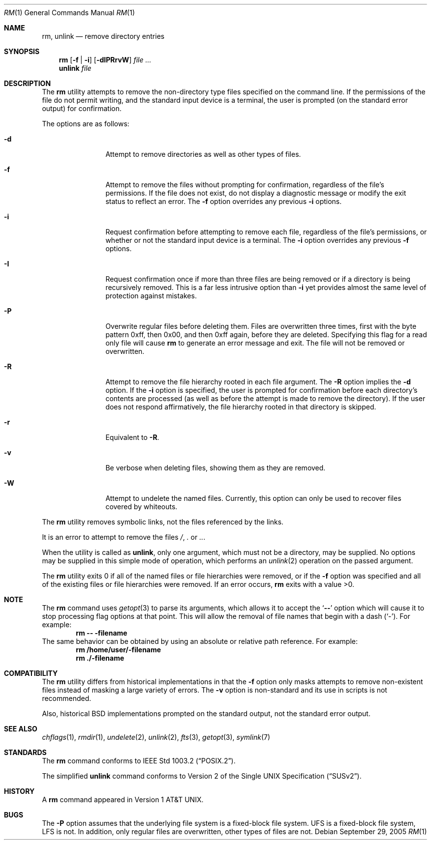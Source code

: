 .\"-
.\" Copyright (c) 1990, 1993, 1994
.\"	The Regents of the University of California.  All rights reserved.
.\"
.\" This code is derived from software contributed to Berkeley by
.\" the Institute of Electrical and Electronics Engineers, Inc.
.\"
.\" Redistribution and use in source and binary forms, with or without
.\" modification, are permitted provided that the following conditions
.\" are met:
.\" 1. Redistributions of source code must retain the above copyright
.\"    notice, this list of conditions and the following disclaimer.
.\" 2. Redistributions in binary form must reproduce the above copyright
.\"    notice, this list of conditions and the following disclaimer in the
.\"    documentation and/or other materials provided with the distribution.
.\" 4. Neither the name of the University nor the names of its contributors
.\"    may be used to endorse or promote products derived from this software
.\"    without specific prior written permission.
.\"
.\" THIS SOFTWARE IS PROVIDED BY THE REGENTS AND CONTRIBUTORS ``AS IS'' AND
.\" ANY EXPRESS OR IMPLIED WARRANTIES, INCLUDING, BUT NOT LIMITED TO, THE
.\" IMPLIED WARRANTIES OF MERCHANTABILITY AND FITNESS FOR A PARTICULAR PURPOSE
.\" ARE DISCLAIMED.  IN NO EVENT SHALL THE REGENTS OR CONTRIBUTORS BE LIABLE
.\" FOR ANY DIRECT, INDIRECT, INCIDENTAL, SPECIAL, EXEMPLARY, OR CONSEQUENTIAL
.\" DAMAGES (INCLUDING, BUT NOT LIMITED TO, PROCUREMENT OF SUBSTITUTE GOODS
.\" OR SERVICES; LOSS OF USE, DATA, OR PROFITS; OR BUSINESS INTERRUPTION)
.\" HOWEVER CAUSED AND ON ANY THEORY OF LIABILITY, WHETHER IN CONTRACT, STRICT
.\" LIABILITY, OR TORT (INCLUDING NEGLIGENCE OR OTHERWISE) ARISING IN ANY WAY
.\" OUT OF THE USE OF THIS SOFTWARE, EVEN IF ADVISED OF THE POSSIBILITY OF
.\" SUCH DAMAGE.
.\"
.\"	@(#)rm.1	8.5 (Berkeley) 12/5/94
.\" $FreeBSD: src/bin/rm/rm.1,v 1.29.2.3 2006/03/30 04:13:19 brd Exp $
.\"
.Dd September 29, 2005
.Dt RM 1
.Os
.Sh NAME
.Nm rm ,
.Nm unlink
.Nd remove directory entries
.Sh SYNOPSIS
.Nm
.Op Fl f | i
.Op Fl dIPRrvW
.Ar
.Nm unlink
.Ar file
.Sh DESCRIPTION
The
.Nm
utility attempts to remove the non-directory type files specified on the
command line.
If the permissions of the file do not permit writing, and the standard
input device is a terminal, the user is prompted (on the standard error
output) for confirmation.
.Pp
The options are as follows:
.Bl -tag -width Fl
.It Fl d
Attempt to remove directories as well as other types of files.
.It Fl f
Attempt to remove the files without prompting for confirmation,
regardless of the file's permissions.
If the file does not exist, do not display a diagnostic message or modify
the exit status to reflect an error.
The
.Fl f
option overrides any previous
.Fl i
options.
.It Fl i
Request confirmation before attempting to remove each file, regardless of
the file's permissions, or whether or not the standard input device is a
terminal.
The
.Fl i
option overrides any previous
.Fl f
options.
.It Fl I
Request confirmation once if more than three files are being removed or if a
directory is being recursively removed.
This is a far less intrusive option than
.Fl i
yet provides almost the same level of protection against mistakes.
.It Fl P
Overwrite regular files before deleting them.
Files are overwritten three times, first with the byte pattern 0xff,
then 0x00, and then 0xff again, before they are deleted.
Specifying this flag for a read only file will cause
.Nm
to generate an error message and exit.
The file will not be removed or overwritten.
.It Fl R
Attempt to remove the file hierarchy rooted in each file argument.
The
.Fl R
option implies the
.Fl d
option.
If the
.Fl i
option is specified, the user is prompted for confirmation before
each directory's contents are processed (as well as before the attempt
is made to remove the directory).
If the user does not respond affirmatively, the file hierarchy rooted in
that directory is skipped.
.Pp
.It Fl r
Equivalent to
.Fl R .
.It Fl v
Be verbose when deleting files, showing them as they are removed.
.It Fl W
Attempt to undelete the named files.
Currently, this option can only be used to recover
files covered by whiteouts.
.El
.Pp
The
.Nm
utility removes symbolic links, not the files referenced by the links.
.Pp
It is an error to attempt to remove the files
.Pa / ,
.Pa .\&
or
.Pa .. .
.Pp
When the utility is called as
.Nm unlink ,
only one argument,
which must not be a directory,
may be supplied.
No options may be supplied in this simple mode of operation,
which performs an
.Xr unlink 2
operation on the passed argument.
.Pp
The
.Nm
utility exits 0 if all of the named files or file hierarchies were removed,
or if the
.Fl f
option was specified and all of the existing files or file hierarchies were
removed.
If an error occurs,
.Nm
exits with a value >0.
.Sh NOTE
The
.Nm
command uses
.Xr getopt 3
to parse its arguments, which allows it to accept
the
.Sq Li --
option which will cause it to stop processing flag options at that
point.
This will allow the removal of file names that begin
with a dash
.Pq Sq - .
For example:
.Dl rm -- -filename
The same behavior can be obtained by using an absolute or relative
path reference.
For example:
.Dl rm /home/user/-filename
.Dl rm ./-filename
.Sh COMPATIBILITY
The
.Nm
utility differs from historical implementations in that the
.Fl f
option only masks attempts to remove non-existent files instead of
masking a large variety of errors.
The
.Fl v
option is non-standard and its use in scripts is not recommended.
.Pp
Also, historical
.Bx
implementations prompted on the standard output,
not the standard error output.
.Sh SEE ALSO
.Xr chflags 1 ,
.Xr rmdir 1 ,
.Xr undelete 2 ,
.Xr unlink 2 ,
.Xr fts 3 ,
.Xr getopt 3 ,
.Xr symlink 7
.Sh STANDARDS
The
.Nm
command conforms to
.St -p1003.2 .
.Pp
The simplified
.Nm unlink
command conforms to
.St -susv2 .
.Sh HISTORY
A
.Nm
command appeared in
.At v1 .
.Sh BUGS
The
.Fl P
option assumes that the underlying file system is a fixed-block file
system.
UFS is a fixed-block file system, LFS is not.
In addition, only regular files are overwritten, other types of files
are not.
